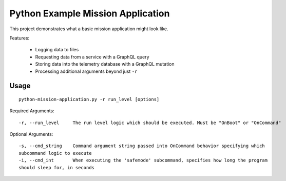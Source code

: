 Python Example Mission Application
==================================

This project demonstrates what a basic mission application might look like.

Features:

    - Logging data to files
    - Requesting data from a service with a GraphQL query
    - Storing data into the telemetry database with a GraphQL mutation
    - Processing additional arguments beyond just ``-r``

Usage
-----

::

    python-mission-application.py -r run_level [options]

Required Arguments::

    -r, --run_level     The run level logic which should be executed. Must be "OnBoot" or "OnCommand"

Optional Arguments::

    -s, --cmd_string    Command argument string passed into OnCommand behavior specifying which
    subcommand logic to execute
    -i, --cmd_int       When executing the 'safemode' subcommand, specifies how long the program
    should sleep for, in seconds
